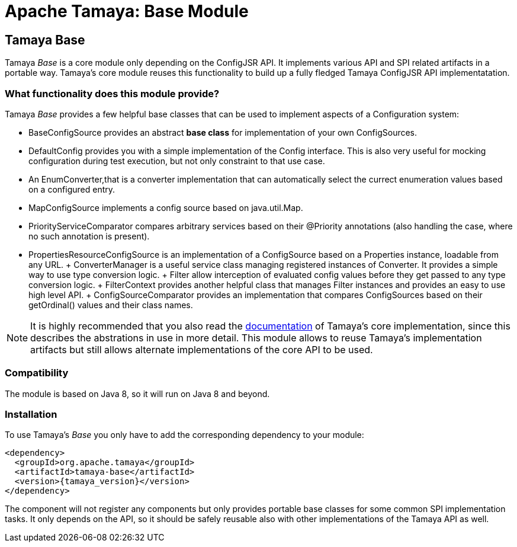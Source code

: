 :jbake-type: page
:jbake-status: published

= Apache Tamaya: Base Module

toc::[]


[[SPISupport]]
== Tamaya Base

Tamaya _Base_ is a core module only depending on the ConfigJSR API. It implements various API and SPI related
artifacts in a portable way. Tamaya's core module reuses this functionality to build up a fully fledged
Tamaya ConfigJSR API implementatation.

=== What functionality does this module provide?

Tamaya _Base_ provides a few helpful base classes that can be used to implement aspects of a Configuration system:

* +BaseConfigSource+ provides an abstract *base class* for implementation of your own ConfigSources.
* +DefaultConfig+ provides you with a simple implementation of the +Config+ interface. This is also very useful
  for mocking configuration during test execution, but not only constraint to that use case.
* An +EnumConverter+,that is a converter implementation that can automatically select the currect enumeration values based
  on a configured entry.
* +MapConfigSource+ implements a config source based on +java.util.Map+.
* +PriorityServiceComparator+ compares arbitrary services based on their +@Priority+ annotations (also handling the
  case, where no such annotation is present).
* +PropertiesResourceConfigSource+ is an implementation of a +ConfigSource+ based on a +Properties+ instance,
  loadable from any +URL+.
+ +ConverterManager+ is a useful service class managing registered instances of +Converter+. It provides a simple
  way to use type conversion logic.
+ +Filter+ allow interception of evaluated config values before they get passed to any type conversion logic.
+ +FilterContext+ provides another helpful class that manages +Filter+ instances and provides an
  easy to use high level API.
+ +ConfigSourceComparator+ provides an implementation that compares +ConfigSources+ based on their +getOrdinal()+
  values and their class names.

NOTE: It is highly recommended that you also read the link:../core.html[documentation] of Tamaya's
      core implementation, since this describes the abstrations in use in more
      detail. This module allows to reuse Tamaya's implementation artifacts but
      still allows alternate implementations of the core API to be used.

=== Compatibility

The module is based on Java 8, so it will run on Java 8 and beyond.


=== Installation

To use Tamaya's _Base_ you only have to add the corresponding dependency to your module:

[source, xml]
-----------------------------------------------
<dependency>
  <groupId>org.apache.tamaya</groupId>
  <artifactId>tamaya-base</artifactId>
  <version>{tamaya_version}</version>
</dependency>
-----------------------------------------------

The component will not register any components but only provides portable base classes for some common SPI
implementation tasks. It only depends on the API, so it should be safely reusable also with other implementations
of the Tamaya API as well.
